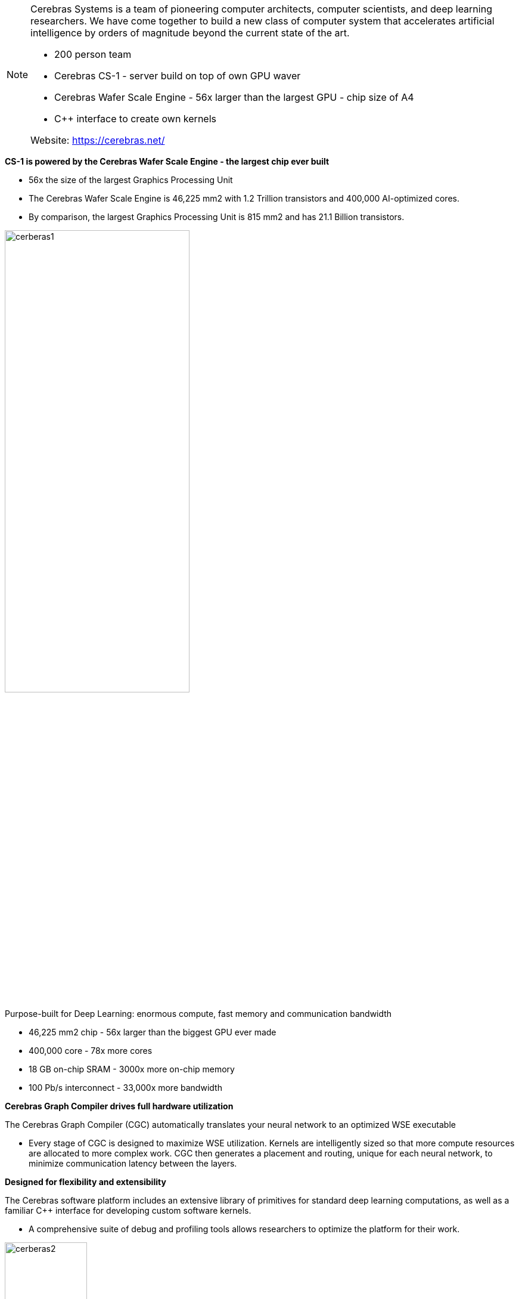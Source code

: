 
[NOTE]
====
Cerebras Systems is a team of pioneering computer architects, computer scientists, and deep learning researchers. We have come together to build a new class of computer system that accelerates artificial intelligence by orders of magnitude beyond the current state of the art.

* 200 person team
* Cerebras CS-1 - server build on top of own GPU waver
* Cerebras Wafer Scale Engine - 56x larger than the largest GPU - chip size of A4
* C++ interface to create own kernels

Website: link:https://cerebras.net/[]
====


*CS-1 is powered by the Cerebras Wafer Scale Engine - the largest chip ever built*

* 56x the size of the largest Graphics Processing Unit
* The Cerebras Wafer Scale Engine is 46,225 mm2 with 1.2 Trillion transistors and 400,000 AI-optimized cores.
* By comparison, the largest Graphics Processing Unit is 815 mm2 and has 21.1 Billion transistors.

[.text-center]
image:../img/cerberas1.jpg[pdfwidth=60%,width=60%,align="center"]

Purpose-built for Deep Learning: enormous compute, fast memory and communication bandwidth

* 46,225 mm2 chip - 56x larger than the biggest GPU ever made
* 400,000 core - 78x more cores
* 18 GB on-chip SRAM - 3000x more on-chip memory
* 100 Pb/s interconnect - 33,000x more bandwidth


*Cerebras Graph Compiler drives full hardware utilization*

The Cerebras Graph Compiler (CGC) automatically translates your neural network to an optimized WSE executable 

- Every stage of CGC is designed to maximize WSE utilization. Kernels are intelligently sized so that more compute resources are allocated to more complex work. CGC then generates a placement and routing, unique for each neural network, to minimize communication latency between the layers.


*Designed for flexibility and extensibility*

The Cerebras software platform includes an extensive library of primitives for standard deep learning computations, as well as a familiar C++ interface for developing custom software kernels.

- A comprehensive suite of debug and profiling tools allows researchers to optimize the platform for their work.

[.text-center]
image:../img/cerberas2.png[pdfwidth=40%,width=40%,align="center"]

Software that integrates seamlessly with your workflows
The Cerebras software platform integrates with popular machine learning frameworks like TensorFlow and PyTorch, allowing researchers to use familiar tools and effortlessly bring their models to the WSE.A programmable C++ interface allows researchers to extend the platform and develop custom kernels - empowering them to push the limits of ML innovation.




*CS-1*

[.text-center]
image:../img/cerebras_cs1.png[pdfwidth=60%,width=60%,align="center"]

1. 
Input/Output

The CS-1 requires high bandwidth communication with surrounding infrastructure to feed the 400,000 cores on the Wafer-Scale Engine. Our I/O system handles this task and delivers 1.2 Terabits per second bandwidth to the system edge through 12x standard 100 Gigabit Ethernet links to the datacenter. The I/O system also includes several optimized FPGAs to convert standard TCP-IP traffic into WSE protocol. This allows the CS-1 to be easily connected to a standard switch and receive input data for training or inference from many standard CPU servers in parallel. Simply plug in the CS-1 to power and a 100 Gigabit Ethernet switch, and you are ready to start training models at wafer-scale speed.

2. 
Engine Block

Powering, cooling, and packaging a wafer-scale processor is no easy task! The magic occurs in the back of the system, in the engine block – an innovation in packaging that solves the challenges of power delivery, cooling, and electrical connectivity to the Wafer Scale Engine.

The front contains power pins, behind which are power step-down modules and the main motherboard. A brass manifold contains dry quick connectors for the water pumps and directs water across the back of a cold plate that is tightly coupled to the wafer, cooling its 1.2 trillion transistors.

A key innovation brings power to the wafer through the main board rather than at the edges of the wafer. However, the silicon wafer has a different coefficient of thermal expansion (CTE) than the main board. This means that during heating and cooling the main board and the wafer expand and shrink by different amounts. We developed a custom connector to maintain electrical connectivity in the face of these stresses.

Overcoming the technical hurdles of power delivery, cooling, packaging and CTE mismatch with innovative solutions allowed Cerebras to solve the 70-year-old problem of wafer scale compute.

3. 
Cooling System  

The CS-1 is an internally water-cooled system. Like a giant gaming PC on steroids, the CS-1 uses water to cool the WSE, and then uses air to cool the water. Water circulates through a closed loop internal to the system.

Two hot-swappable pumps on the top right move water through a manifold across the back of the WSE, cooling the wafer and warming the water. Warm water is then pumped into a heat exchanger. This heat exchanger presents a large surface area for the cold air blown in by the four hot-swappable fans at the bottom of the CS-1. The fans move air from the cold aisle, cool the warm water via the heat exchanger, and exhaust the warm air into the warm aisle.


[.text-center]
image:../img/cerebras-2.jpg[pdfwidth=60%,width=60%,align="center"] 

Above: Cerebras has a half-dozen or so supercomputing customers.footnote:[Half-dozen means six ;-) ]


[IMPORTANT]
.Note from Jaro
====
Booming - lots of awards, lots of activity 2020/2021, lots of open positions!
image:../img/cerberas-awards.png[]
March 9, 2021 —Cerebras Systems, the pioneer in high performance artificial intelligence (AI) compute, has been named to FastCompany’s prestigious annual list of the World’s Most Innovative Companies for 2021
link:https://cerebras.net/cerebras-systems-named-to-fast-companys-annual-list-of-the-worlds-most-innovative-companies-for-2021/[]
====


